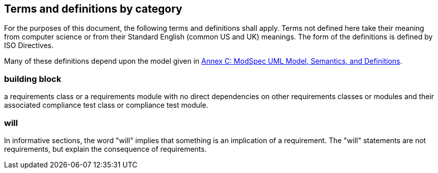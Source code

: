 [[cls-4]]
== Terms and definitions by category

[.boilerplate]
=== {blank}

For the purposes of this document, the following terms and definitions shall apply.
Terms not defined here take their meaning from computer science or from their
Standard English (common US and UK) meanings. The form of the definitions is
defined by ISO Directives.

Many of these definitions depend upon the model given in <<annex-C,Annex C: ModSpec UML Model, Semantics, and Definitions>>.

=== building block

a requirements class or a requirements module with no direct dependencies on other requirements classes or modules and their associated compliance test class or compliance test module.

=== will
In informative sections, the word "will" implies that something is an implication of a requirement. The "will" statements are
not requirements, but explain the consequence of requirements.
